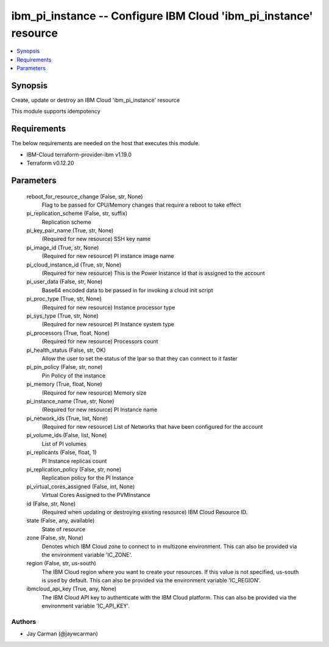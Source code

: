 
ibm_pi_instance -- Configure IBM Cloud 'ibm_pi_instance' resource
=================================================================

.. contents::
   :local:
   :depth: 1


Synopsis
--------

Create, update or destroy an IBM Cloud 'ibm_pi_instance' resource

This module supports idempotency



Requirements
------------
The below requirements are needed on the host that executes this module.

- IBM-Cloud terraform-provider-ibm v1.19.0
- Terraform v0.12.20



Parameters
----------

  reboot_for_resource_change (False, str, None)
    Flag to be passed for CPU/Memory changes that require a reboot to take effect


  pi_replication_scheme (False, str, suffix)
    Replication scheme


  pi_key_pair_name (True, str, None)
    (Required for new resource) SSH key name


  pi_image_id (True, str, None)
    (Required for new resource) PI instance image name


  pi_cloud_instance_id (True, str, None)
    (Required for new resource) This is the Power Instance id that is assigned to the account


  pi_user_data (False, str, None)
    Base64 encoded data to be passed in for invoking a cloud init script


  pi_proc_type (True, str, None)
    (Required for new resource) Instance processor type


  pi_sys_type (True, str, None)
    (Required for new resource) PI Instance system type


  pi_processors (True, float, None)
    (Required for new resource) Processors count


  pi_health_status (False, str, OK)
    Allow the user to set the status of the lpar so that they can connect to it faster


  pi_pin_policy (False, str, none)
    Pin Policy of the instance


  pi_memory (True, float, None)
    (Required for new resource) Memory size


  pi_instance_name (True, str, None)
    (Required for new resource) PI Instance name


  pi_network_ids (True, list, None)
    (Required for new resource) List of Networks that have been configured for the account


  pi_volume_ids (False, list, None)
    List of PI volumes


  pi_replicants (False, float, 1)
    PI Instance replicas count


  pi_replication_policy (False, str, none)
    Replication policy for the PI Instance


  pi_virtual_cores_assigned (False, int, None)
    Virtual Cores Assigned to the PVMInstance


  id (False, str, None)
    (Required when updating or destroying existing resource) IBM Cloud Resource ID.


  state (False, any, available)
    State of resource


  zone (False, str, None)
    Denotes which IBM Cloud zone to connect to in multizone environment. This can also be provided via the environment variable 'IC_ZONE'.


  region (False, str, us-south)
    The IBM Cloud region where you want to create your resources. If this value is not specified, us-south is used by default. This can also be provided via the environment variable 'IC_REGION'.


  ibmcloud_api_key (True, any, None)
    The IBM Cloud API key to authenticate with the IBM Cloud platform. This can also be provided via the environment variable 'IC_API_KEY'.













Authors
~~~~~~~

- Jay Carman (@jaywcarman)

